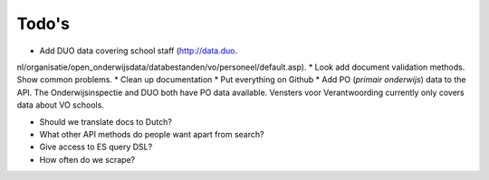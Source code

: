 Todo's
=============================================

* Add DUO data covering school staff (http://data.duo.
nl/organisatie/open_onderwijsdata/databestanden/vo/personeel/default.asp).
* Look add document validation methods. Show common problems.
* Clean up documentation
* Put everything on Github
* Add PO (*primair onderwijs*) data to the API. The Onderwijsinspectie and DUO both have PO data available. Vensters voor Verantwoording currently only covers data about VO schools.

* Should we translate docs to Dutch?
* What other API methods do people want apart from search?
* Give access to ES query DSL?
* How often do we scrape?
